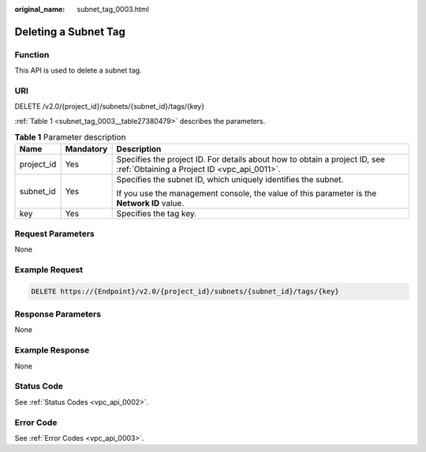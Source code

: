 :original_name: subnet_tag_0003.html

.. _subnet_tag_0003:

Deleting a Subnet Tag
=====================

Function
--------

This API is used to delete a subnet tag.

URI
---

DELETE /v2.0/{project_id}/subnets/{subnet_id}/tags/{key}

:ref:`Table 1 <subnet_tag_0003__table27380479>` describes the parameters.

.. _subnet_tag_0003__table27380479:

.. table:: **Table 1** Parameter description

   +-----------------------+-----------------------+---------------------------------------------------------------------------------------------------------------------------+
   | Name                  | Mandatory             | Description                                                                                                               |
   +=======================+=======================+===========================================================================================================================+
   | project_id            | Yes                   | Specifies the project ID. For details about how to obtain a project ID, see :ref:`Obtaining a Project ID <vpc_api_0011>`. |
   +-----------------------+-----------------------+---------------------------------------------------------------------------------------------------------------------------+
   | subnet_id             | Yes                   | Specifies the subnet ID, which uniquely identifies the subnet.                                                            |
   |                       |                       |                                                                                                                           |
   |                       |                       | If you use the management console, the value of this parameter is the **Network ID** value.                               |
   +-----------------------+-----------------------+---------------------------------------------------------------------------------------------------------------------------+
   | key                   | Yes                   | Specifies the tag key.                                                                                                    |
   +-----------------------+-----------------------+---------------------------------------------------------------------------------------------------------------------------+

Request Parameters
------------------

None

Example Request
---------------

.. code-block:: text

   DELETE https://{Endpoint}/v2.0/{project_id}/subnets/{subnet_id}/tags/{key}

Response Parameters
-------------------

None

Example Response
----------------

None

Status Code
-----------

See :ref:`Status Codes <vpc_api_0002>`.

Error Code
----------

See :ref:`Error Codes <vpc_api_0003>`.
